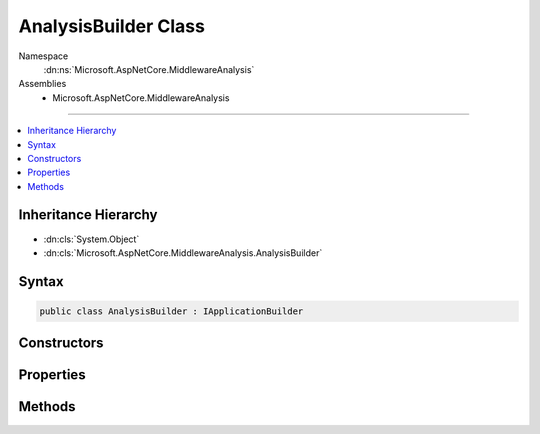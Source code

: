 

AnalysisBuilder Class
=====================





Namespace
    :dn:ns:`Microsoft.AspNetCore.MiddlewareAnalysis`
Assemblies
    * Microsoft.AspNetCore.MiddlewareAnalysis

----

.. contents::
   :local:



Inheritance Hierarchy
---------------------


* :dn:cls:`System.Object`
* :dn:cls:`Microsoft.AspNetCore.MiddlewareAnalysis.AnalysisBuilder`








Syntax
------

.. code-block:: csharp

    public class AnalysisBuilder : IApplicationBuilder








.. dn:class:: Microsoft.AspNetCore.MiddlewareAnalysis.AnalysisBuilder
    :hidden:

.. dn:class:: Microsoft.AspNetCore.MiddlewareAnalysis.AnalysisBuilder

Constructors
------------

.. dn:class:: Microsoft.AspNetCore.MiddlewareAnalysis.AnalysisBuilder
    :noindex:
    :hidden:

    
    .. dn:constructor:: Microsoft.AspNetCore.MiddlewareAnalysis.AnalysisBuilder.AnalysisBuilder(Microsoft.AspNetCore.Builder.IApplicationBuilder)
    
        
    
        
        :type inner: Microsoft.AspNetCore.Builder.IApplicationBuilder
    
        
        .. code-block:: csharp
    
            public AnalysisBuilder(IApplicationBuilder inner)
    

Properties
----------

.. dn:class:: Microsoft.AspNetCore.MiddlewareAnalysis.AnalysisBuilder
    :noindex:
    :hidden:

    
    .. dn:property:: Microsoft.AspNetCore.MiddlewareAnalysis.AnalysisBuilder.ApplicationServices
    
        
        :rtype: System.IServiceProvider
    
        
        .. code-block:: csharp
    
            public IServiceProvider ApplicationServices { get; set; }
    
    .. dn:property:: Microsoft.AspNetCore.MiddlewareAnalysis.AnalysisBuilder.Properties
    
        
        :rtype: System.Collections.Generic.IDictionary<System.Collections.Generic.IDictionary`2>{System.String<System.String>, System.Object<System.Object>}
    
        
        .. code-block:: csharp
    
            public IDictionary<string, object> Properties { get; }
    
    .. dn:property:: Microsoft.AspNetCore.MiddlewareAnalysis.AnalysisBuilder.ServerFeatures
    
        
        :rtype: Microsoft.AspNetCore.Http.Features.IFeatureCollection
    
        
        .. code-block:: csharp
    
            public IFeatureCollection ServerFeatures { get; }
    

Methods
-------

.. dn:class:: Microsoft.AspNetCore.MiddlewareAnalysis.AnalysisBuilder
    :noindex:
    :hidden:

    
    .. dn:method:: Microsoft.AspNetCore.MiddlewareAnalysis.AnalysisBuilder.Build()
    
        
        :rtype: Microsoft.AspNetCore.Http.RequestDelegate
    
        
        .. code-block:: csharp
    
            public RequestDelegate Build()
    
    .. dn:method:: Microsoft.AspNetCore.MiddlewareAnalysis.AnalysisBuilder.New()
    
        
        :rtype: Microsoft.AspNetCore.Builder.IApplicationBuilder
    
        
        .. code-block:: csharp
    
            public IApplicationBuilder New()
    
    .. dn:method:: Microsoft.AspNetCore.MiddlewareAnalysis.AnalysisBuilder.Use(System.Func<Microsoft.AspNetCore.Http.RequestDelegate, Microsoft.AspNetCore.Http.RequestDelegate>)
    
        
    
        
        :type middleware: System.Func<System.Func`2>{Microsoft.AspNetCore.Http.RequestDelegate<Microsoft.AspNetCore.Http.RequestDelegate>, Microsoft.AspNetCore.Http.RequestDelegate<Microsoft.AspNetCore.Http.RequestDelegate>}
        :rtype: Microsoft.AspNetCore.Builder.IApplicationBuilder
    
        
        .. code-block:: csharp
    
            public IApplicationBuilder Use(Func<RequestDelegate, RequestDelegate> middleware)
    

